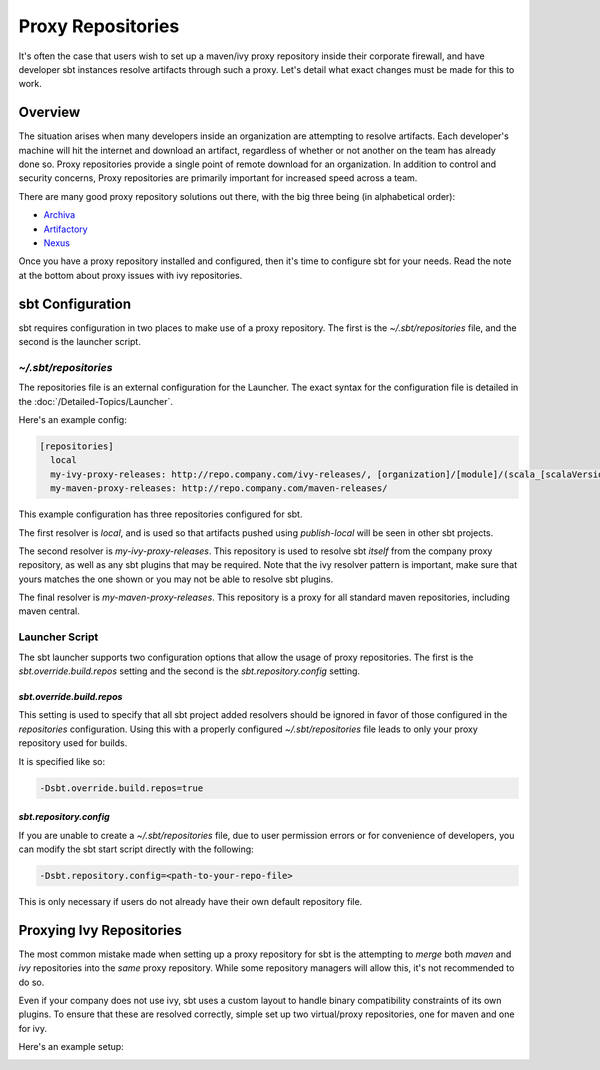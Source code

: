 ==================
Proxy Repositories
==================

It's often the case that users wish to set up a maven/ivy proxy
repository inside their corporate firewall, and have developer
sbt instances resolve artifacts through such a proxy.  Let's detail
what exact changes must be made for this to work.

Overview
========

The situation arises when many developers inside an organization
are attempting to resolve artifacts.  Each developer's machine
will hit the internet and download an artifact, regardless of
whether or not another on the team has already done so.  Proxy
repositories provide a single point of remote download for an
organization.  In addition to control and security concerns, 
Proxy repositories are primarily important for increased speed
across a team.

.. image:: proxy-cloud-setup.png

There are many good proxy repository solutions out there, with
the big three being (in alphabetical order):

* Archiva_
* Artifactory_
* Nexus_

Once you have a proxy repository installed and configured,
then it's time to configure sbt for your needs.  Read the
note at the bottom about proxy issues with ivy repositories.


sbt Configuration
=================

sbt requires configuration in two places to make use of a
proxy repository.   The first is the `~/.sbt/repositories`
file, and the second is the launcher script.


`~/.sbt/repositories`
-----------------------
The repositories file is an external configuration for the Launcher.  
The exact syntax for the configuration file is detailed in the 
:doc:`/Detailed-Topics/Launcher`.   

Here's an example config:

.. code-block:: ini

    [repositories]
      local
      my-ivy-proxy-releases: http://repo.company.com/ivy-releases/, [organization]/[module]/(scala_[scalaVersion]/)(sbt_[sbtVersion]/)[revision]/[type]s/[artifact](-[classifier]).[ext]
      my-maven-proxy-releases: http://repo.company.com/maven-releases/

This example configuration has three repositories configured for sbt.

The first resolver is `local`, and is used so that artifacts pushed
using `publish-local` will be seen in other sbt projects.

The second resolver is `my-ivy-proxy-releases`.   This repository
is used to resolve sbt *itself* from the company proxy repository,
as well as any sbt plugins that may be required.   Note that the
ivy resolver pattern is important, make sure that yours matches the
one shown or you may not be able to resolve sbt plugins.

The final resolver is `my-maven-proxy-releases`.  This repository
is a proxy for all standard maven repositories, including
maven central.


Launcher Script
---------------------
The sbt launcher supports two configuration options that
allow the usage of proxy repositories.  The first is the
`sbt.override.build.repos` setting and the second is the 
`sbt.repository.config` setting.

`sbt.override.build.repos`
~~~~~~~~~~~~~~~~~~~~~~~~~~~~
This setting is used to specify that all sbt project added resolvers 
should be ignored in favor of those configured in the `repositories`
configuration.  Using this with a properly configured
`~/.sbt/repositories` file leads to only your proxy repository
used for builds.

It is specified like so:

.. code-block:: console

    -Dsbt.override.build.repos=true



`sbt.repository.config`
~~~~~~~~~~~~~~~~~~~~~~~~~
If you are unable to create a `~/.sbt/repositories` file, due
to user permission errors or for convenience of developers, you
can modify the sbt start script directly with the following:

.. code-block:: console

    -Dsbt.repository.config=<path-to-your-repo-file>

This is only necessary if users do not already have their own default
repository file.



Proxying Ivy Repositories
=========================
The most common mistake made when setting up a proxy repository for
sbt is the attempting to *merge* both *maven* and *ivy* repositories
into the *same* proxy repository.   While some repository managers will
allow this, it's not recommended to do so.

Even if your company does not use ivy, sbt uses a custom layout to
handle binary compatibility constraints of its own plugins.   To ensure
that these are resolved correctly, simple set up two virtual/proxy 
repositories,  one for maven and one for ivy.  

Here's an example setup:

.. image:: proxy-ivy-mvn-setup.png


.. _Archiva: http://archiva.apache.org/
.. _Artifactory: http://www.jfrog.com/home/v_artifactory_opensource_overview
.. _Nexus: http://www.sonatype.org/nexus/

